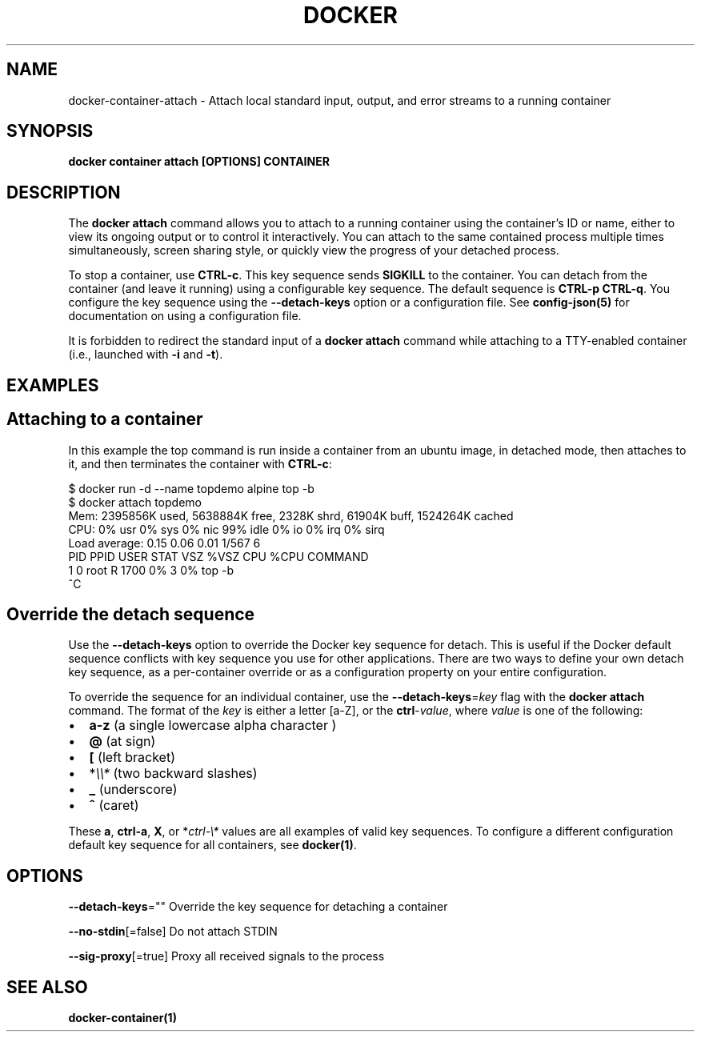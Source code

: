 .nh
.TH "DOCKER" "1" "Jun 2025" "Docker Community" "Docker User Manuals"

.SH NAME
docker-container-attach - Attach local standard input, output, and error streams to a running container


.SH SYNOPSIS
\fBdocker container attach [OPTIONS] CONTAINER\fP


.SH DESCRIPTION
The \fBdocker attach\fP command allows you to attach to a running container using
the container's ID or name, either to view its ongoing output or to control it
interactively.  You can attach to the same contained process multiple times
simultaneously, screen sharing style, or quickly view the progress of your
detached process.

.PP
To stop a container, use \fBCTRL-c\fR\&. This key sequence sends \fBSIGKILL\fP to the
container. You can detach from the container (and leave it running) using a
configurable key sequence. The default sequence is \fBCTRL-p CTRL-q\fR\&. You
configure the key sequence using the \fB--detach-keys\fP option or a configuration
file. See \fBconfig-json(5)\fP for documentation on using a configuration file.

.PP
It is forbidden to redirect the standard input of a \fBdocker attach\fP command while
attaching to a TTY-enabled container (i.e., launched with \fB-i\fR and \fB-t\fR).


.SH EXAMPLES
.SH Attaching to a container
In this example the top command is run inside a container from an ubuntu image,
in detached mode, then attaches to it, and then terminates the container
with \fBCTRL-c\fR:

.EX
$ docker run -d --name topdemo alpine top -b
$ docker attach topdemo
Mem: 2395856K used, 5638884K free, 2328K shrd, 61904K buff, 1524264K cached
CPU:   0% usr   0% sys   0% nic  99% idle   0% io   0% irq   0% sirq
Load average: 0.15 0.06 0.01 1/567 6
PID  PPID USER     STAT   VSZ %VSZ CPU %CPU COMMAND
1     0 root     R     1700   0%   3   0% top -b
^C
.EE

.SH Override the detach sequence
Use the \fB--detach-keys\fP option to override the Docker key sequence for detach.
This is useful if the Docker default sequence conflicts with key sequence you
use for other applications. There are two ways to define your own detach key
sequence, as a per-container override or as a configuration property on  your
entire configuration.

.PP
To override the sequence for an individual container, use the
\fB--detach-keys\fP=\fIkey\fP flag with the \fBdocker attach\fP command. The format of
the \fIkey\fP is either a letter [a-Z], or the \fBctrl\fP-\fIvalue\fP, where \fIvalue\fP is one
of the following:
.IP \(bu 2
\fBa-z\fP (a single lowercase alpha character )
.IP \(bu 2
\fB@\fP (at sign)
.IP \(bu 2
\fB[\fP (left bracket)
.IP \(bu 2
*\fI\\\\*\fP (two backward slashes)
.IP \(bu 2
\fB_\fP (underscore)
.IP \(bu 2
\fB^\fP (caret)

.PP
These \fBa\fP, \fBctrl-a\fP, \fBX\fP, or *\fIctrl-\\*\fP values are all examples of valid key
sequences. To configure a different configuration default key sequence for all
containers, see \fBdocker(1)\fP\&.


.SH OPTIONS
\fB--detach-keys\fP=""
	Override the key sequence for detaching a container

.PP
\fB--no-stdin\fP[=false]
	Do not attach STDIN

.PP
\fB--sig-proxy\fP[=true]
	Proxy all received signals to the process


.SH SEE ALSO
\fBdocker-container(1)\fP
